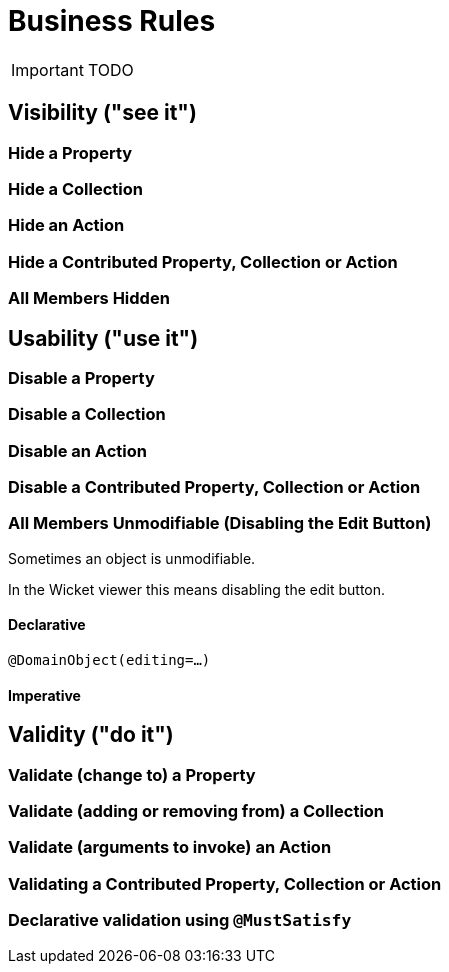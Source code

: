 = Business Rules
:Notice: Licensed to the Apache Software Foundation (ASF) under one or more contributor license agreements. See the NOTICE file distributed with this work for additional information regarding copyright ownership. The ASF licenses this file to you under the Apache License, Version 2.0 (the "License"); you may not use this file except in compliance with the License. You may obtain a copy of the License at. http://www.apache.org/licenses/LICENSE-2.0 . Unless required by applicable law or agreed to in writing, software distributed under the License is distributed on an "AS IS" BASIS, WITHOUT WARRANTIES OR  CONDITIONS OF ANY KIND, either express or implied. See the License for the specific language governing permissions and limitations under the License.
:_basedir: ../
:_imagesdir: images/

IMPORTANT: TODO

## Visibility ("see it")

### Hide a Property

### Hide a Collection

### Hide an Action

### Hide a Contributed Property, Collection or Action

### All Members Hidden

## Usability ("use it")

### Disable a Property

### Disable a Collection

### Disable an Action

### Disable a Contributed Property, Collection or Action

### All Members Unmodifiable (Disabling the Edit Button)

Sometimes an object is unmodifiable.

In the Wicket viewer this means disabling the edit button.

#### Declarative

`@DomainObject(editing=...)`

#### Imperative



## Validity ("do it")

### Validate (change to) a Property

### Validate (adding or removing from) a Collection

### Validate (arguments to invoke) an Action

### Validating a Contributed Property, Collection or Action

### Declarative validation using `@MustSatisfy`



